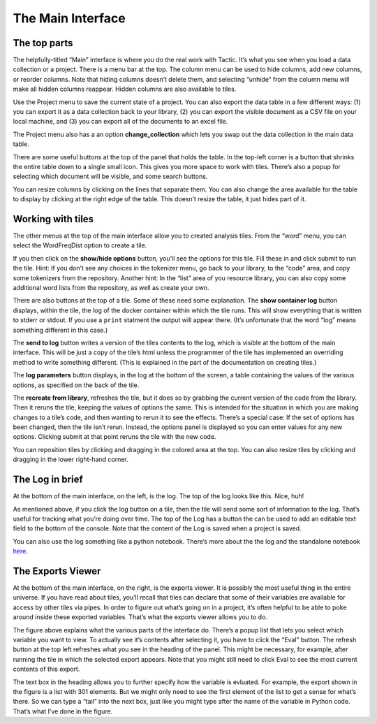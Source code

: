 The Main Interface
==================

The top parts
-------------

The helpfully-titled “Main” interface is where you do the real work with
Tactic. It’s what you see when you load a data collection or a project.
There is a menu bar at the top. The column menu can be used to hide
columns, add new columns, or reorder columns. Note that hiding columns
doesn’t delete them, and selecting “unhide” from the column menu will
make all hidden columns reappear. Hidden columns are also available to
tiles.

Use the Project menu to save the current state of a project. You can
also export the data table in a few different ways: (1) you can export
it as a data collection back to your library, (2) you can export the
visible document as a CSV file on your local machine, and (3) you can
export all of the documents to an excel file.

The Project menu also has a an option **change_collection** which lets
you swap out the data collection in the main data table.

|image0|

There are some useful buttons at the top of the panel that holds the
table. In the top-left corner is a button that shrinks the entire table
down to a single small icon. This gives you more space to work with
tiles. There’s also a popup for selecting which document will be
visible, and some search buttons.

You can resize columns by clicking on the lines that separate them. You
can also change the area available for the table to display by clicking
at the right edge of the table. This doesn’t resize the table, it just
hides part of it.

Working with tiles
------------------

The other menus at the top of the main interface allow you to created
analysis tiles. From the “word” menu, you can select the WordFreqDist
option to create a tile.

|image1|

If you then click on the **show/hide options** button, you’ll see the
options for this tile. Fill these in and click submit to run the tile.
Hint: If you don’t see any choices in the tokenizer menu, go back to
your library, to the “code” area, and copy some tokenizers from the
repository. Another hint: In the “list” area of you resource library,
you can also copy some additional word lists from the repository, as
well as create your own.

|image2|

There are also buttons at the top of a tile. Some of these need some
explanation. The **show container log** button displays, within the
tile, the log of the docker container within which the tile runs. This
will show everything that is written to stderr or stdout. If you use a
``print`` statment the output will appear there. (It’s unfortunate that
the word “log” means something different in this case.)

The **send to log** button writes a version of the tiles contents to the
log, which is visible at the bottom of the main interface. This will be
just a copy of the tile’s html unless the programmer of the tile has
implemented an overriding method to write something different. (This is
explained in the part of the documentation on creating tiles.)

The **log parameters** button displays, in the log at the bottom of the
screen, a table containing the values of the various options, as
specified on the back of the tile.

The **recreate from library**, refreshes the tile, but it does so by
grabbing the current version of the code from the library. Then it
reruns the tile, keeping the values of options the same. This is
intended for the situation in which you are making changes to a tile’s
code, and then wanting to rerun it to see the effects. There’s a special
case: If the set of options has been changed, then the tile isn’t rerun.
Instead, the options panel is displayed so you can enter values for any
new options. Clicking submit at that point reruns the tile with the new
code.

You can reposition tiles by clicking and dragging in the colored area at
the top. You can also resize tiles by clicking and dragging in the lower
right-hand corner.

The Log in brief
----------------

At the bottom of the main interface, on the left, is the log. The top of
the log looks like this. Nice, huh!

|image3|

As mentioned above, if you click the log button on a tile, then the tile
will send some sort of information to the log. That’s useful for
tracking what you’re doing over time. The top of the Log has a button
the can be used to add an editable text field to the bottom of the
console. Note that the content of the Log is saved when a project is
saved.

You can also use the log something like a python notebook. There’s more
about the the log and the standalone notebook
`here <Log-And-Notebook.html>`__.

The Exports Viewer
------------------

At the bottom of the main interface, on the right, is the exports
viewer. It is possibly the most useful thing in the entire universe. If
you have read about tiles, you’ll recall that tiles can declare that
some of their variables are available for access by other tiles via
pipes. In order to figure out what’s going on in a project, it’s often
helpful to be able to poke around inside these exported variables.
That’s what the exports viewer allows you to do.

|image4|

The figure above explains what the various parts of the interface do.
There’s a popup list that lets you select which variable you want to
view. To actually see it’s contents after selecting it, you have to
click the “Eval” button. The refresh button at the top left refreshes
what you see in the heading of the panel. This might be necessary, for
example, after running the tile in which the selected export appears.
Note that you might still need to click Eval to see the most current
contents of this export.

The text box in the heading allows you to further specify how the
variable is evluated. For example, the export shown in the figure is a
list with 301 elements. But we might only need to see the first element
of the list to get a sense for what’s there. So we can type a “tail”
into the next box, just like you might type after the name of the
variable in Python code. That’s what I’ve done in the figure.

.. |image0| image:: imgs/20160929-094941.png
.. |image1| image:: imgs/20160929-095746.png
.. |image2| image:: imgs/20160929-133108.png
.. |image3| image:: imgs/e64e7678.png
.. |image4| image:: imgs/d0212a9e.png

